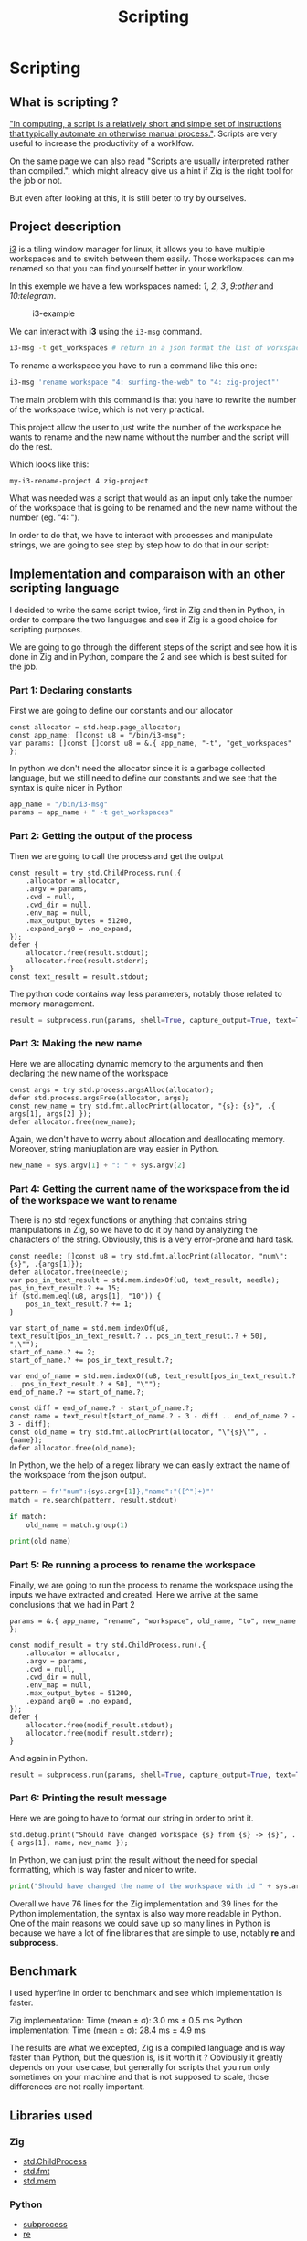 #+title: Scripting
#+weight: 14

* Scripting
** What is scripting ?
[[https://en.wikipedia.org/wiki/Scripting_language]["In computing, a script is a relatively short and simple set of instructions that typically automate an otherwise manual process."]]. Scripts are very useful to increase the productivity of a worklfow.

On the same page we can also read "Scripts are usually interpreted rather than compiled.", which might already give us a hint if Zig is the right tool for the job or not.

But even after looking at this, it is still beter to try by ourselves.

** Project description
[[https://i3wm.org/][i3]] is a tiling window manager for linux, it allows you to have multiple workspaces and to switch between them easily. Those workspaces can me renamed so that you can find yourself better in your workflow.

In this exemple we have a few workspaces named: /1/, /2/, /3/, /9:other/ and /10:telegram/.

#+CAPTION: i3-example
#+NAME:   fig:SED-HR4049
[[/images/i3.png]]

We can interact with *i3* using the =i3-msg= command.

#+BEGIN_SRC sh
  i3-msg -t get_workspaces # return in a json format the list of workspaces and their properties
#+END_SRC

To rename a workspace you have to run a command like this one:
#+BEGIN_SRC sh
  i3-msg 'rename workspace "4: surfing-the-web" to "4: zig-project"'
#+END_SRC

The main problem with this command is that you have to rewrite the number of the workspace twice, which is not very practical.

This project allow the user to just write the number of the workspace he wants to rename and the new name without the number and the script will do the rest.

Which looks like this:
#+BEGIN_SRC sh
  my-i3-rename-project 4 zig-project
#+END_SRC

What was needed was a script that would as an input only take the number of the workspace that is going to be renamed and the new name without the number (eg. "4: ").

In order to do that, we have to interact with processes and manipulate strings, we are going to see step by step how to do that in our script:

** Implementation and comparaison with an other scripting language
I decided to write the same script twice, first in Zig and then in Python, in order to compare the two languages and see if Zig is a good choice for scripting purposes.

We are going to go through the different steps of the script and see how it is done in Zig and in Python, compare the 2 and see which is best suited for the job.

*** Part 1: Declaring constants
First we are going to define our constants and our allocator
#+BEGIN_SRC zig
  const allocator = std.heap.page_allocator;
  const app_name: []const u8 = "/bin/i3-msg";
  var params: []const []const u8 = &.{ app_name, "-t", "get_workspaces" };
#+END_SRC

In python we don't need the allocator since it is a garbage collected language, but we still need to define our constants and we see that the syntax is quite nicer in Python
#+BEGIN_SRC python
  app_name = "/bin/i3-msg"
  params = app_name + " -t get_workspaces"
#+END_SRC

*** Part 2: Getting the output of the process
Then we are going to call the process and get the output
#+BEGIN_SRC zig
  const result = try std.ChildProcess.run(.{
      .allocator = allocator,
      .argv = params,
      .cwd = null,
      .cwd_dir = null,
      .env_map = null,
      .max_output_bytes = 51200,
      .expand_arg0 = .no_expand,
  });
  defer {
      allocator.free(result.stdout);
      allocator.free(result.stderr);
  }
  const text_result = result.stdout;
#+END_SRC
The python code contains way less parameters, notably those related to memory management.
#+BEGIN_SRC python
  result = subprocess.run(params, shell=True, capture_output=True, text=True)
#+END_SRC

*** Part 3: Making the new name
Here we are allocating dynamic memory to the arguments and then declaring the new name of the workspace
#+BEGIN_SRC zig
  const args = try std.process.argsAlloc(allocator);
  defer std.process.argsFree(allocator, args);
  const new_name = try std.fmt.allocPrint(allocator, "{s}: {s}", .{ args[1], args[2] });
  defer allocator.free(new_name);
#+END_SRC
  Again, we don't have to worry about allocation and deallocating memory. Moreover, string maniuplation are way easier in Python.
#+BEGIN_SRC python
  new_name = sys.argv[1] + ": " + sys.argv[2]
#+END_SRC

*** Part 4: Getting the current name of the workspace from the id of the workspace we want to rename
There is no std regex functions or anything that contains string manipulations in Zig, so we have to do it by hand by analyzing the characters of the string. Obviously, this is a very error-prone and hard task.
#+BEGIN_SRC zig
  const needle: []const u8 = try std.fmt.allocPrint(allocator, "num\":{s}", .{args[1]});
  defer allocator.free(needle);
  var pos_in_text_result = std.mem.indexOf(u8, text_result, needle);
  pos_in_text_result.? += 15;
  if (std.mem.eql(u8, args[1], "10")) {
      pos_in_text_result.? += 1;
  }
  
  var start_of_name = std.mem.indexOf(u8, text_result[pos_in_text_result.? .. pos_in_text_result.? + 50], ",\"");
  start_of_name.? += 2;
  start_of_name.? += pos_in_text_result.?;
  
  var end_of_name = std.mem.indexOf(u8, text_result[pos_in_text_result.? .. pos_in_text_result.? + 50], "\"");
  end_of_name.? += start_of_name.?;
  
  const diff = end_of_name.? - start_of_name.?;
  const name = text_result[start_of_name.? - 3 - diff .. end_of_name.? - 3 - diff];
  const old_name = try std.fmt.allocPrint(allocator, "\"{s}\"", .{name});
  defer allocator.free(old_name);
#+END_SRC
In Python, we the help of a regex library we can easily extract the name of the workspace from the json output.
#+BEGIN_SRC python
  pattern = fr'"num":{sys.argv[1]},"name":"([^"]+)"'
  match = re.search(pattern, result.stdout)
  
  if match:
      old_name = match.group(1)
  
  print(old_name)
#+END_SRC

*** Part 5: Re running a process to rename the workspace
Finally, we are going to run the process to rename the workspace using the inputs we have extracted and created.
Here we arrive at the same conclusions that we had in Part 2
#+BEGIN_SRC zig
  params = &.{ app_name, "rename", "workspace", old_name, "to", new_name };
  
  const modif_result = try std.ChildProcess.run(.{
      .allocator = allocator,
      .argv = params,
      .cwd = null,
      .cwd_dir = null,
      .env_map = null,
      .max_output_bytes = 51200,
      .expand_arg0 = .no_expand,
  });
  defer {
      allocator.free(modif_result.stdout);
      allocator.free(modif_result.stderr);
  }
#+END_SRC
And again in Python.
#+BEGIN_SRC python
  result = subprocess.run(params, shell=True, capture_output=True, text=True)
#+END_SRC

*** Part 6: Printing the result message
Here we are going to have to format our string in order to print it.
#+BEGIN_SRC zig
  std.debug.print("Should have changed workspace {s} from {s} -> {s}", .{ args[1], name, new_name });
#+END_SRC
  In Python, we can just print the result without the need for special formatting, which is way faster and nicer to write.
#+BEGIN_SRC python
  print("Should have changed the name of the workspace with id " + sys.argv[1] + "from" + old_name + " to " + new_name)
#+END_SRC

Overall we have 76 lines for the Zig implementation and 39 lines for the Python implementation, the syntax is also way more readable in Python. One of the main reasons we could save up so many lines in Python is because we have a lot of fine libraries that are simple to use, notably *re* and *subprocess*.

** Benchmark
I used hyperfine in order to benchmark and see which implementation is faster.

Zig implementation: Time (mean ± σ): 3.0 ms ± 0.5 ms
Python implementation: Time (mean ± σ): 28.4 ms ± 4.9 ms

The results are what we excepted, Zig is a compiled language and is way faster than Python, but the question is, is it worth it ? Obviously it greatly depends on your use case, but generally for scripts that you run only sometimes on your machine and that is not supposed to scale, those differences are not really important.

** Libraries used
*** Zig
- [[https://ziglang.org/documentation/master/std/#std.child_process.ChildProcess][std.ChildProcess]]
- [[https://ziglang.org/documentation/master/std/#std.fmt][std.fmt]]
- [[https://ziglang.org/documentation/master/std/#std.mem][std.mem]]
*** Python
- [[https://docs.python.org/3/library/subprocess.html][subprocess]]
- [[https://docs.python.org/3/library/re.html][re]]
- [[https://docs.python.org/3/library/sys.html][sys]]

** Conclusion
Was Zig the good choice ? Mostly no, Zig is not a good choice for scripting, it is way too verbose and not suited for the task. Python is way better suited for the job, it is way more readable and way easier to use. There are a lot of things that Zig is not really good at if you want to go fast and notably do string manipulation and memory management.

Doing those things by hand was not an easy task and it was very error-proned, it is way better to use a language that has libraries that are already made for you and that are easy to use, 20ms of difference in the performances is not was is going to make your script experience nicer, at least not for most scripts.

To conclude I would not recommend using Zig for scripting, it simply is not the right tool for the job.

You can find the GitHub repository of the project [[https://github.com/Pismice/rename-i3-workspace][here]] if you want to take a look at the whole code.

If the project seems cool to you can also install the scripts on your system by following the instructions in the README of the repository.
